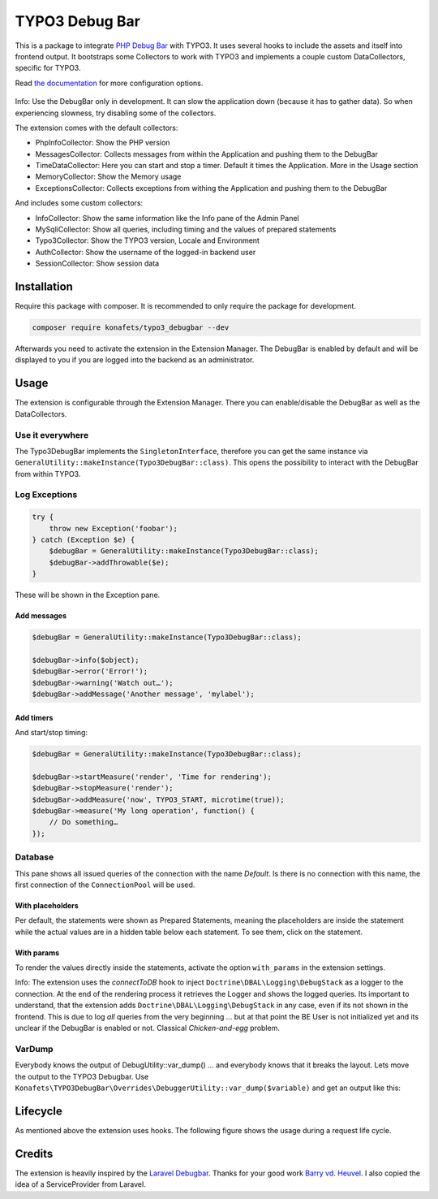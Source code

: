 ===============
TYPO3 Debug Bar
===============

|Latest Stable Version| |Total Downloads| |Latest Unstable Version|
|License|

This is a package to integrate `PHP Debug
Bar <http://phpdebugbar.com/>`__ with TYPO3. It uses several hooks to
include the assets and itself into frontend output. It bootstraps some
Collectors to work with TYPO3 and implements a couple custom
DataCollectors, specific for TYPO3.

Read `the documentation <http://phpdebugbar.com/docs/>`__ for more
configuration options.

.. figure:: https://raw.githubusercontent.com/konafets/typo3_debugbar/develop/Documentation/Images/SQLView.png
   :alt: Screenshot

Info: Use the DebugBar only in development. It can slow the
application down (because it has to gather data). So when experiencing
slowness, try disabling some of the collectors.

The extension comes with the default collectors:

-  PhpInfoCollector: Show the PHP version
-  MessagesCollector: Collects messages from within the Application and
   pushing them to the DebugBar
-  TimeDataCollector: Here you can start and stop a timer. Default it
   times the Application. More in the Usage section
-  MemoryCollector: Show the Memory usage
-  ExceptionsCollector: Collects exceptions from withing the Application
   and pushing them to the DebugBar

And includes some custom collectors:

-  InfoCollector: Show the same information like the Info pane of the
   Admin Panel
-  MySqliCollector: Show all queries, including timing and the values of
   prepared statements
-  Typo3Collector: Show the TYPO3 version, Locale and Environment
-  AuthCollector: Show the username of the logged-in backend user
-  SessionCollector: Show session data

************
Installation
************


Require this package with composer. It is recommended to only require
the package for development.

.. code:: shell

    composer require konafets/typo3_debugbar --dev

Afterwards you need to activate the extension in the Extension Manager.
The DebugBar is enabled by default and will be displayed to you if you
are logged into the backend as an administrator.

*****
Usage
*****

The extension is configurable through the Extension Manager. There you
can enable/disable the DebugBar as well as the DataCollectors.

|Configuration|

Use it everywhere
-----------------

The Typo3DebugBar implements the ``SingletonInterface``, therefore you
can get the same instance via
``GeneralUtility::makeInstance(Typo3DebugBar::class)``. This opens the
possibility to interact with the DebugBar from within TYPO3.

Log Exceptions
--------------

.. code:: php

    try {
        throw new Exception('foobar');
    } catch (Exception $e) {
        $debugBar = GeneralUtility::makeInstance(Typo3DebugBar::class);
        $debugBar->addThrowable($e);
    }

These will be shown in the Exception pane.

Add messages
^^^^^^^^^^^^

.. code:: php

    $debugBar = GeneralUtility::makeInstance(Typo3DebugBar::class);

    $debugBar->info($object);
    $debugBar->error('Error!');
    $debugBar->warning('Watch out…');
    $debugBar->addMessage('Another message', 'mylabel');

.. figure:: https://raw.githubusercontent.com/konafets/typo3_debugbar/develop/Documentation/Images/MessagesPane.png
   :alt: MessagesPane

Add timers
^^^^^^^^^^

And start/stop timing:

.. code:: php

    $debugBar = GeneralUtility::makeInstance(Typo3DebugBar::class);

    $debugBar->startMeasure('render', 'Time for rendering');
    $debugBar->stopMeasure('render');
    $debugBar->addMeasure('now', TYPO3_START, microtime(true));
    $debugBar->measure('My long operation', function() {
        // Do something…
    });

Database
--------

This pane shows all issued queries of the connection with the name *Default*. Is there is no connection with this name, the first connection of the ``ConnectionPool`` will be used.

With placeholders
^^^^^^^^^^^^^^^^^

Per default, the statements were shown as Prepared Statements, meaning the placeholders are inside the statement while the actual values are in a hidden table below each statement. To see them, click on the statement.

.. figure:: https://raw.githubusercontent.com/konafets/typo3_debugbar/develop/Documentation/Images/DatabasePane.gif
   :alt: DatabasePane

With params
^^^^^^^^^^^

To render the values directly inside the statements, activate the option ``with_params`` in the extension settings.

Info: The extension uses the *connectToDB* hook to
inject ``Doctrine\DBAL\Logging\DebugStack`` as a logger to the
connection. At the end of the rendering process it retrieves the Logger
and shows the logged queries. Its important to understand, that the
extension adds ``Doctrine\DBAL\Logging\DebugStack`` in any case, even if
its not shown in the frontend. This is due to log *all* queries from the
very beginning ... but at that point the BE User is not initialized yet
and its unclear if the DebugBar is enabled or not. Classical
*Chicken-and-egg* problem.

VarDump
--------

Everybody knows the output of DebugUtility::var_dump() ... and everybody knows that it breaks the layout. Lets move the output
to the TYPO3 Debugbar. Use ``Konafets\TYPO3DebugBar\Overrides\DebuggerUtility::var_dump($variable)`` and get an output like this:

.. figure:: https://raw.githubusercontent.com/konafets/typo3_debugbar/develop/Documentation/Images/VarDumpPane.png
   :alt: VarDumpPane

*********
Lifecycle
*********

As mentioned above the extension uses hooks. The following figure shows
the usage during a request life cycle.

.. figure:: Documentation/Images/LifeCycle.svg
   :alt: LifeCycle

*******
Credits
*******

The extension is heavily inspired by the `Laravel
Debugbar <https://github.com/barryvdh/laravel-debugbar>`__. Thanks for
your good work `Barry vd. Heuvel <https://github.com/barryvdh>`__. I
also copied the idea of a ServiceProvider from Laravel.


.. |Latest Stable Version| image:: https://poser.pugx.org/konafets/typo3_debugbar/v/stable
   :target: https://packagist.org/packages/konafets/typo3_debugbar
.. |Total Downloads| image:: https://poser.pugx.org/konafets/typo3_debugbar/downloads
   :target: https://packagist.org/packages/konafets/typo3_debugbar
.. |Latest Unstable Version| image:: https://poser.pugx.org/konafets/typo3_debugbar/v/unstable
   :target: https://packagist.org/packages/konafets/typo3_debugbar
.. |License| image:: https://poser.pugx.org/konafets/typo3_debugbar/license
   :target: https://packagist.org/packages/konafets/typo3_debugbar
.. |Configuration| image:: https://raw.githubusercontent.com/konafets/typo3_debugbar/develop/Documentation/Images/Configure.png
